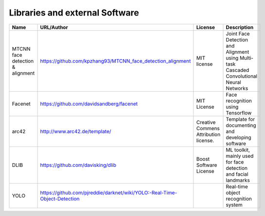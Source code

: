 Libraries and external Software
===============================

.. csv-table::
  :header: "Name", "URL/Author", "License", Description
  

  "MTCNN face detection & alignment", "https://github.com/kpzhang93/MTCNN_face_detection_alignment", "MIT license", "Joint Face Detection and Alignment using Multi-task Cascaded Convolutional Neural Networks"
  "Facenet", "https://github.com/davidsandberg/facenet", "MIT License", "Face recognition using Tensorflow"
  "arc42", "http://www.arc42.de/template/", "Creative Commens Attribution license.", "Template for documenting and developing software"
  "DLIB", "https://github.com/davisking/dlib", "Boost Software License", "ML toolkit, mainly used for face detection and facial landmarks"
  "YOLO", "https://github.com/pjreddie/darknet/wiki/YOLO:-Real-Time-Object-Detection", "", "Real-time object recognition system"
